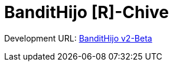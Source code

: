 = BanditHijo [R]-Chive

Development URL: link:https://bandithijo.github.io/v2[BanditHijo v2-Beta]

////
== Export to PDF

If you want to export the `.adoc` file to PDF, you need to carry a Ruby gem (library) called *asciidoctor-pdf*

*dnf*

[source,console]
----
$ sudo dnf install asciidoc asciidoctor rubygem-asciidoctor-pdf rouge
----

Or, do you want to install from RubyGems.org

[source,console]
----
$ gem install asciidoctor asciidoctor-pdf rubygem-rouge
----

Setelah terpasang, export dengan perintah.

[source,console]
----
$ asciidoctor-pdf \
-a data-uri \
-a allow-uri-read \
-a hardbreaks-option \
-a experimental \
-a icons=font \
-a source-highlighter=rouge \
0000-00-00-file-name-path.adoc
----
////
